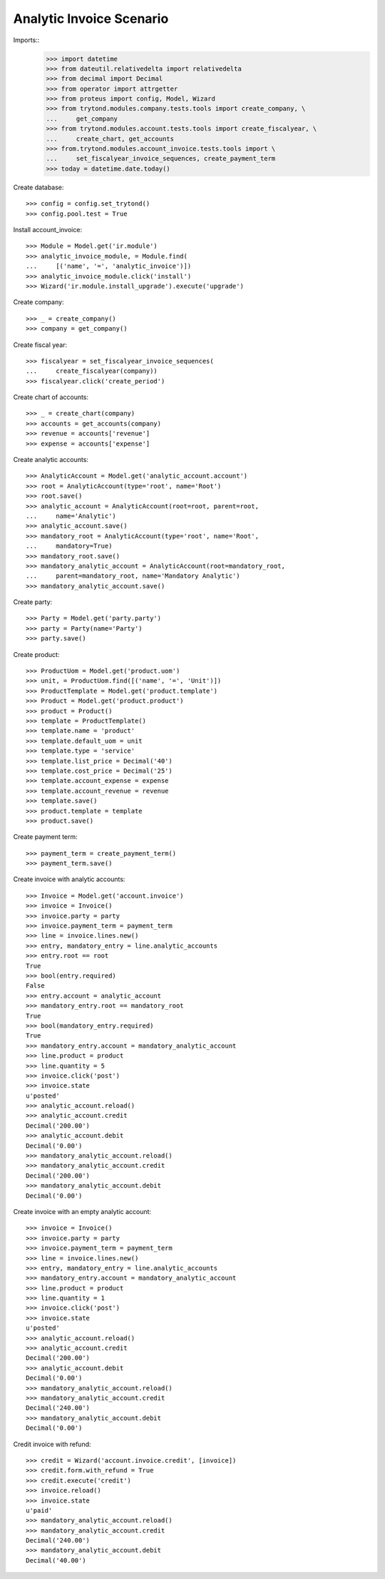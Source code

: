 =========================
Analytic Invoice Scenario
=========================

Imports::
    >>> import datetime
    >>> from dateutil.relativedelta import relativedelta
    >>> from decimal import Decimal
    >>> from operator import attrgetter
    >>> from proteus import config, Model, Wizard
    >>> from trytond.modules.company.tests.tools import create_company, \
    ...     get_company
    >>> from trytond.modules.account.tests.tools import create_fiscalyear, \
    ...     create_chart, get_accounts
    >>> from.trytond.modules.account_invoice.tests.tools import \
    ...     set_fiscalyear_invoice_sequences, create_payment_term
    >>> today = datetime.date.today()

Create database::

    >>> config = config.set_trytond()
    >>> config.pool.test = True

Install account_invoice::

    >>> Module = Model.get('ir.module')
    >>> analytic_invoice_module, = Module.find(
    ...     [('name', '=', 'analytic_invoice')])
    >>> analytic_invoice_module.click('install')
    >>> Wizard('ir.module.install_upgrade').execute('upgrade')

Create company::

    >>> _ = create_company()
    >>> company = get_company()

Create fiscal year::

    >>> fiscalyear = set_fiscalyear_invoice_sequences(
    ...     create_fiscalyear(company))
    >>> fiscalyear.click('create_period')

Create chart of accounts::

    >>> _ = create_chart(company)
    >>> accounts = get_accounts(company)
    >>> revenue = accounts['revenue']
    >>> expense = accounts['expense']

Create analytic accounts::

    >>> AnalyticAccount = Model.get('analytic_account.account')
    >>> root = AnalyticAccount(type='root', name='Root')
    >>> root.save()
    >>> analytic_account = AnalyticAccount(root=root, parent=root,
    ...     name='Analytic')
    >>> analytic_account.save()
    >>> mandatory_root = AnalyticAccount(type='root', name='Root',
    ...     mandatory=True)
    >>> mandatory_root.save()
    >>> mandatory_analytic_account = AnalyticAccount(root=mandatory_root,
    ...     parent=mandatory_root, name='Mandatory Analytic')
    >>> mandatory_analytic_account.save()

Create party::

    >>> Party = Model.get('party.party')
    >>> party = Party(name='Party')
    >>> party.save()

Create product::

    >>> ProductUom = Model.get('product.uom')
    >>> unit, = ProductUom.find([('name', '=', 'Unit')])
    >>> ProductTemplate = Model.get('product.template')
    >>> Product = Model.get('product.product')
    >>> product = Product()
    >>> template = ProductTemplate()
    >>> template.name = 'product'
    >>> template.default_uom = unit
    >>> template.type = 'service'
    >>> template.list_price = Decimal('40')
    >>> template.cost_price = Decimal('25')
    >>> template.account_expense = expense
    >>> template.account_revenue = revenue
    >>> template.save()
    >>> product.template = template
    >>> product.save()

Create payment term::

    >>> payment_term = create_payment_term()
    >>> payment_term.save()

Create invoice with analytic accounts::

    >>> Invoice = Model.get('account.invoice')
    >>> invoice = Invoice()
    >>> invoice.party = party
    >>> invoice.payment_term = payment_term
    >>> line = invoice.lines.new()
    >>> entry, mandatory_entry = line.analytic_accounts
    >>> entry.root == root
    True
    >>> bool(entry.required)
    False
    >>> entry.account = analytic_account
    >>> mandatory_entry.root == mandatory_root
    True
    >>> bool(mandatory_entry.required)
    True
    >>> mandatory_entry.account = mandatory_analytic_account
    >>> line.product = product
    >>> line.quantity = 5
    >>> invoice.click('post')
    >>> invoice.state
    u'posted'
    >>> analytic_account.reload()
    >>> analytic_account.credit
    Decimal('200.00')
    >>> analytic_account.debit
    Decimal('0.00')
    >>> mandatory_analytic_account.reload()
    >>> mandatory_analytic_account.credit
    Decimal('200.00')
    >>> mandatory_analytic_account.debit
    Decimal('0.00')


Create invoice with an empty analytic account::

    >>> invoice = Invoice()
    >>> invoice.party = party
    >>> invoice.payment_term = payment_term
    >>> line = invoice.lines.new()
    >>> entry, mandatory_entry = line.analytic_accounts
    >>> mandatory_entry.account = mandatory_analytic_account
    >>> line.product = product
    >>> line.quantity = 1
    >>> invoice.click('post')
    >>> invoice.state
    u'posted'
    >>> analytic_account.reload()
    >>> analytic_account.credit
    Decimal('200.00')
    >>> analytic_account.debit
    Decimal('0.00')
    >>> mandatory_analytic_account.reload()
    >>> mandatory_analytic_account.credit
    Decimal('240.00')
    >>> mandatory_analytic_account.debit
    Decimal('0.00')

Credit invoice with refund::

    >>> credit = Wizard('account.invoice.credit', [invoice])
    >>> credit.form.with_refund = True
    >>> credit.execute('credit')
    >>> invoice.reload()
    >>> invoice.state
    u'paid'
    >>> mandatory_analytic_account.reload()
    >>> mandatory_analytic_account.credit
    Decimal('240.00')
    >>> mandatory_analytic_account.debit
    Decimal('40.00')
